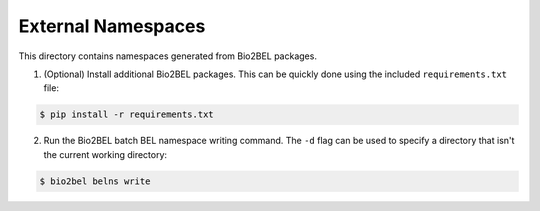 External Namespaces
===================
This directory contains namespaces generated from Bio2BEL packages.

1. (Optional) Install additional Bio2BEL packages. This can be quickly
   done using the included ``requirements.txt`` file:

.. code-block:: bash

   $ pip install -r requirements.txt

2. Run the Bio2BEL batch BEL namespace writing command. The ``-d`` flag
   can be used to specify a directory that isn't the current working
   directory:

.. code-block:: bash

   $ bio2bel belns write
